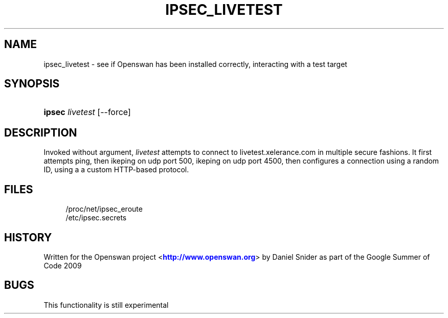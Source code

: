 '\" t
.\"     Title: IPSEC_LIVETEST
.\"    Author: [FIXME: author] [see http://docbook.sf.net/el/author]
.\" Generator: DocBook XSL Stylesheets v1.75.2 <http://docbook.sf.net/>
.\"      Date: 10/06/2010
.\"    Manual: [FIXME: manual]
.\"    Source: [FIXME: source]
.\"  Language: English
.\"
.TH "IPSEC_LIVETEST" "8" "10/06/2010" "[FIXME: source]" "[FIXME: manual]"
.\" -----------------------------------------------------------------
.\" * set default formatting
.\" -----------------------------------------------------------------
.\" disable hyphenation
.nh
.\" disable justification (adjust text to left margin only)
.ad l
.\" -----------------------------------------------------------------
.\" * MAIN CONTENT STARTS HERE *
.\" -----------------------------------------------------------------
.SH "NAME"
ipsec_livetest \- see if Openswan has been installed correctly, interacting with a test target
.SH "SYNOPSIS"
.HP \w'\fBipsec\fR\ 'u
\fBipsec\fR \fIlivetest\fR [\-\-force]
.SH "DESCRIPTION"
.PP
Invoked without argument,
\fIlivetest\fR
attempts to connect to livetest\&.xelerance\&.com in multiple secure fashions\&. It first attempts ping, then ikeping on udp port 500, ikeping on udp port 4500, then configures a connection using a random ID, using a a custom HTTP\-based protocol\&.
.SH "FILES"
.sp
.if n \{\
.RS 4
.\}
.nf
/proc/net/ipsec_eroute
/etc/ipsec\&.secrets
.fi
.if n \{\
.RE
.\}
.SH "HISTORY"
.PP
Written for the Openswan project <\m[blue]\fBhttp://www\&.openswan\&.org\fR\m[]> by Daniel Snider as part of the Google Summer of Code 2009
.SH "BUGS"
.PP
This functionality is still experimental
